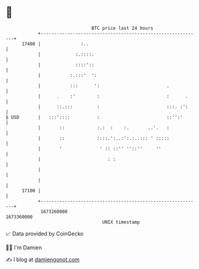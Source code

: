* 👋

#+begin_example
                                   BTC price last 24 hours                    
               +------------------------------------------------------------+ 
         17400 |               :..                                          | 
               |             :.::::.                                        | 
               |             ::::'::                                        | 
               |           :.:::'  ':                                       | 
               |           :::      ':                         .            | 
               |      .    :'        :                         :      .     | 
               |      ::.:::         :                         :::. :':     | 
   $ USD       |   :::'::::          :                         ::'':'       | 
               |       ::            :.:  :    :.       ..'.   :            | 
               |       ::            ::::.':..:':.:..::: ' :::::            | 
               |       '              ' :: ::'' ''::''     ''               | 
               |                         : :                                | 
               |                                                            | 
               |                                                            | 
         17100 |                                                            | 
               +------------------------------------------------------------+ 
                1673260000                                        1673360000  
                                       UNIX timestamp                         
#+end_example
📈 Data provided by CoinGecko

🧑‍💻 I'm Damien

✍️ I blog at [[https://www.damiengonot.com][damiengonot.com]]
